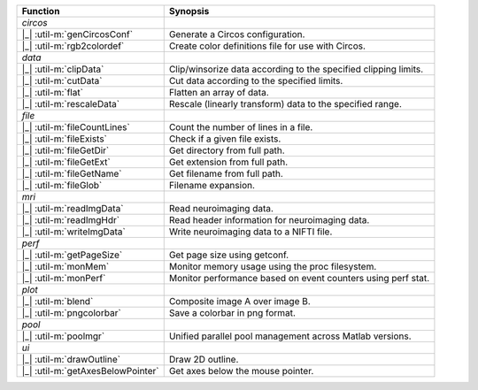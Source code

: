 +-----------------------------------+-----------------------------------------------------------------+
| Function                          | Synopsis                                                        |
+===================================+=================================================================+
| *circos*                          |                                                                 |
+-----------------------------------+-----------------------------------------------------------------+
| |_| :util-m:`genCircosConf`       | Generate a Circos configuration.                                |
+-----------------------------------+-----------------------------------------------------------------+
| |_| :util-m:`rgb2colordef`        | Create color definitions file for use with Circos.              |
+-----------------------------------+-----------------------------------------------------------------+
| *data*                            |                                                                 |
+-----------------------------------+-----------------------------------------------------------------+
| |_| :util-m:`clipData`            | Clip/winsorize data according to the specified clipping limits. |
+-----------------------------------+-----------------------------------------------------------------+
| |_| :util-m:`cutData`             | Cut data according to the specified limits.                     |
+-----------------------------------+-----------------------------------------------------------------+
| |_| :util-m:`flat`                | Flatten an array of data.                                       |
+-----------------------------------+-----------------------------------------------------------------+
| |_| :util-m:`rescaleData`         | Rescale (linearly transform) data to the specified range.       |
+-----------------------------------+-----------------------------------------------------------------+
| *file*                            |                                                                 |
+-----------------------------------+-----------------------------------------------------------------+
| |_| :util-m:`fileCountLines`      | Count the number of lines in a file.                            |
+-----------------------------------+-----------------------------------------------------------------+
| |_| :util-m:`fileExists`          | Check if a given file exists.                                   |
+-----------------------------------+-----------------------------------------------------------------+
| |_| :util-m:`fileGetDir`          | Get directory from full path.                                   |
+-----------------------------------+-----------------------------------------------------------------+
| |_| :util-m:`fileGetExt`          | Get extension from full path.                                   |
+-----------------------------------+-----------------------------------------------------------------+
| |_| :util-m:`fileGetName`         | Get filename from full path.                                    |
+-----------------------------------+-----------------------------------------------------------------+
| |_| :util-m:`fileGlob`            | Filename expansion.                                             |
+-----------------------------------+-----------------------------------------------------------------+
| *mri*                             |                                                                 |
+-----------------------------------+-----------------------------------------------------------------+
| |_| :util-m:`readImgData`         | Read neuroimaging data.                                         |
+-----------------------------------+-----------------------------------------------------------------+
| |_| :util-m:`readImgHdr`          | Read header information for neuroimaging data.                  |
+-----------------------------------+-----------------------------------------------------------------+
| |_| :util-m:`writeImgData`        | Write neuroimaging data to a NIFTI file.                        |
+-----------------------------------+-----------------------------------------------------------------+
| *perf*                            |                                                                 |
+-----------------------------------+-----------------------------------------------------------------+
| |_| :util-m:`getPageSize`         | Get page size using getconf.                                    |
+-----------------------------------+-----------------------------------------------------------------+
| |_| :util-m:`monMem`              | Monitor memory usage using the proc filesystem.                 |
+-----------------------------------+-----------------------------------------------------------------+
| |_| :util-m:`monPerf`             | Monitor performance based on event counters using perf stat.    |
+-----------------------------------+-----------------------------------------------------------------+
| *plot*                            |                                                                 |
+-----------------------------------+-----------------------------------------------------------------+
| |_| :util-m:`blend`               | Composite image A over image B.                                 |
+-----------------------------------+-----------------------------------------------------------------+
| |_| :util-m:`pngcolorbar`         | Save a colorbar in png format.                                  |
+-----------------------------------+-----------------------------------------------------------------+
| *pool*                            |                                                                 |
+-----------------------------------+-----------------------------------------------------------------+
| |_| :util-m:`poolmgr`             | Unified parallel pool management across Matlab versions.        |
+-----------------------------------+-----------------------------------------------------------------+
| *ui*                              |                                                                 |
+-----------------------------------+-----------------------------------------------------------------+
| |_| :util-m:`drawOutline`         | Draw 2D outline.                                                |
+-----------------------------------+-----------------------------------------------------------------+
| |_| :util-m:`getAxesBelowPointer` | Get axes below the mouse pointer.                               |
+-----------------------------------+-----------------------------------------------------------------+
